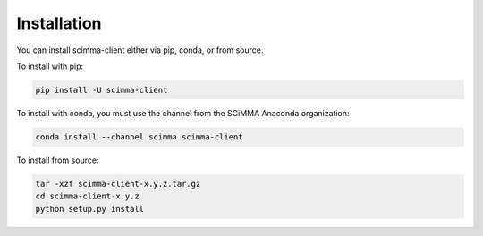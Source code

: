 ============
Installation
============

.. contents::
   :local:

You can install scimma-client either via pip, conda, or from source.

To install with pip:

.. code:: bash

   pip install -U scimma-client


To install with conda, you must use the channel from the SCiMMA Anaconda organization:

.. code:: bash

    conda install --channel scimma scimma-client

To install from source:

.. code:: bash

    tar -xzf scimma-client-x.y.z.tar.gz
    cd scimma-client-x.y.z
    python setup.py install
